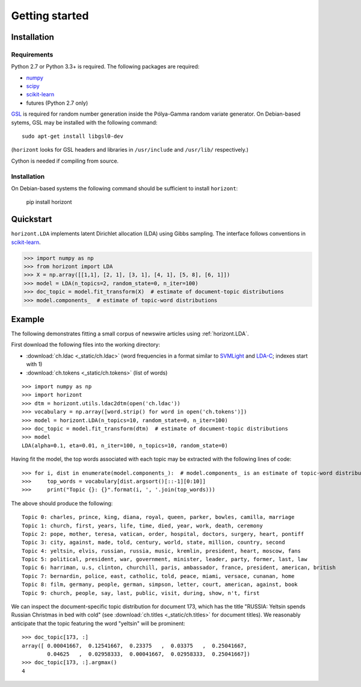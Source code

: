 =================
 Getting started
=================

Installation
============

Requirements
------------

Python 2.7 or Python 3.3+ is required. The following packages are required:

- numpy_
- scipy_
- scikit-learn_
- futures (Python 2.7 only)

`GSL <https://www.gnu.org/software/gsl/>`_ is required for random number
generation inside the Pólya-Gamma random variate generator. On Debian-based
sytems, GSL may be installed with the following command::

    sudo apt-get install libgsl0-dev
    
(``horizont`` looks for GSL headers and libraries in ``/usr/include`` and
``/usr/lib/`` respectively.)

Cython is needed if compiling from source.

Installation
------------

On Debian-based systems the following command should be sufficient to install
``horizont``:

    pip install horizont


Quickstart
==========

``horizont.LDA`` implements latent Dirichlet allocation (LDA) using Gibbs
sampling. The interface follows conventions in scikit-learn_.

.. code-block:: python

    >>> import numpy as np
    >>> from horizont import LDA
    >>> X = np.array([[1,1], [2, 1], [3, 1], [4, 1], [5, 8], [6, 1]])
    >>> model = LDA(n_topics=2, random_state=0, n_iter=100)
    >>> doc_topic = model.fit_transform(X)  # estimate of document-topic distributions
    >>> model.components_  # estimate of topic-word distributions

Example
=======

The following demonstrates fitting a small corpus of newswire articles using
:ref:`horizont.LDA`.

First download the following files into the working directory:

- :download:`ch.ldac <_static/ch.ldac>` (word frequencies in a format similar to SVMLight_ and LDA-C_; indexes start with 1)
- :download:`ch.tokens <_static/ch.tokens>` (list of words)

::

    >>> import numpy as np
    >>> import horizont
    >>> dtm = horizont.utils.ldac2dtm(open('ch.ldac'))
    >>> vocabulary = np.array([word.strip() for word in open('ch.tokens')])
    >>> model = horizont.LDA(n_topics=10, random_state=0, n_iter=100)
    >>> doc_topic = model.fit_transform(dtm)  # estimate of document-topic distributions
    >>> model
    LDA(alpha=0.1, eta=0.01, n_iter=100, n_topics=10, random_state=0)

Having fit the model, the top words associated with each topic may be extracted
with the following lines of code::

    >>> for i, dist in enumerate(model.components_):  # model.components_ is an estimate of topic-word distributions
    >>>     top_words = vocabulary[dist.argsort()[::-1][0:10]]
    >>>     print("Topic {}: {}".format(i, ', '.join(top_words)))

The above should produce the following::

    Topic 0: charles, prince, king, diana, royal, queen, parker, bowles, camilla, marriage
    Topic 1: church, first, years, life, time, died, year, work, death, ceremony
    Topic 2: pope, mother, teresa, vatican, order, hospital, doctors, surgery, heart, pontiff
    Topic 3: city, against, made, told, century, world, state, million, country, second
    Topic 4: yeltsin, elvis, russian, russia, music, kremlin, president, heart, moscow, fans
    Topic 5: political, president, war, government, minister, leader, party, former, last, law
    Topic 6: harriman, u.s, clinton, churchill, paris, ambassador, france, president, american, british
    Topic 7: bernardin, police, east, catholic, told, peace, miami, versace, cunanan, home
    Topic 8: film, germany, people, german, simpson, letter, court, american, against, book
    Topic 9: church, people, say, last, public, visit, during, show, n't, first

We can inspect the document-specific topic distribution for document 173, which
has the title "RUSSIA: Yeltsin spends Russian Christmas in bed with cold" (see
:download:`ch.titles <_static/ch.titles>` for document titles).  We 
reasonably anticipate that the topic featuring the word "yeltsin" will be
prominent::

    >>> doc_topic[173, :]
    array([ 0.00041667,  0.12541667,  0.23375   ,  0.03375   ,  0.25041667,
            0.04625   ,  0.02958333,  0.00041667,  0.02958333,  0.25041667])
    >>> doc_topic[173, :].argmax()
    4

.. links

.. _Python: http://www.python.org/
.. _scikit-learn: http://scikit-learn.org
.. _MALLET: http://mallet.cs.umass.edu/
.. _numpy: http://www.numpy.org/
.. _scipy:  http://docs.scipy.org/doc/
.. _SVMLight: http://scikit-learn.org/stable/datasets/index.html#datasets-in-svmlight-libsvm-format
.. _LDA-C: http://www.cs.princeton.edu/~blei/lda-c/index.html
